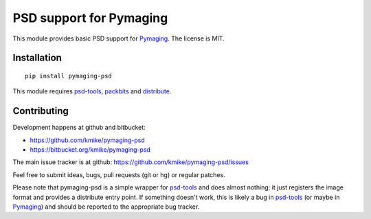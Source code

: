 PSD support for Pymaging
========================

This module provides basic PSD support for Pymaging_.
The license is MIT.

Installation
------------

::

    pip install pymaging-psd

This module requires `psd-tools`_, packbits_ and distribute_.

.. _Pymaging: https://github.com/ojii/pymaging
.. _psd-tools: https://github.com/kmike/psd-tools
.. _packbits: http://pypi.python.org/pypi/packbits/
.. _distribute: http://pypi.python.org/pypi/distribute

Contributing
------------

Development happens at github and bitbucket:

* https://github.com/kmike/pymaging-psd
* https://bitbucket.org/kmike/pymaging-psd

The main issue tracker is at github: https://github.com/kmike/pymaging-psd/issues

Feel free to submit ideas, bugs, pull requests (git or hg) or regular patches.

Please note that pymaging-psd is a simple wrapper for `psd-tools`_ and
does almost nothing: it just registers the image format and provides
a distribute entry point. If something doesn't work, this is likely a bug in
`psd-tools`_ (or maybe in Pymaging_) and should be reported to the
appropriate bug tracker.